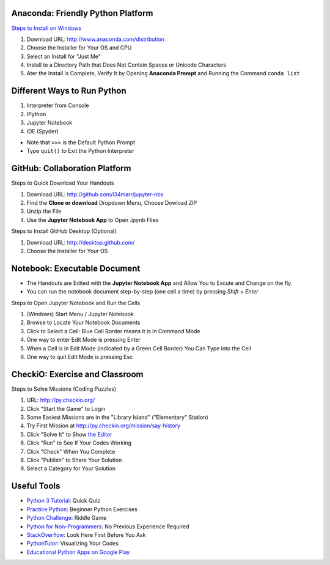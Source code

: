 Anaconda: Friendly Python Platform
----------------------------------

.. image:: img/anaconda-navigator.png

`Steps to Install on Windows <http://docs.anaconda.com/anaconda/install/windows>`_

1. Download URL: http://www.anaconda.com/distribution
2. Choose the Installer for Your OS and CPU
3. Select an Install for "Just Me"
4. Install to a Directory Path that Does Not Contain Spaces or Unicode Characters
5. Ater the Install is Complete, Verify It by Opening **Anaconda Prompt** and Running the Command ``conda list``

.. image:: img/anaconda-start.png
.. image:: img/anaconda-prompt.png

Different Ways to Run Python
----------------------------

1. Interpreter from Console
2. IPython
3. Jupyter Notebook
4. IDE (Spyder)

* Note that ``>>>`` is the Default Python Prompt
* Type ``quit()`` to Exit the Python Interpreter

.. image:: img/start-cmd.png
.. image:: img/start-ipy.png
.. image:: img/start-spyder.png

GitHub: Collaboration Platform
------------------------------

Steps to Quick Download Your Handouts

1. Download URL: http://github.com/l34marr/jupyter-nbs
2. Find the **Clone or download** Dropdown Menu, Choose Dowload ZIP
3. Unzip the File
4. Use the **Jupyter Notebook App** to Open .ipynb Files

.. image:: img/github-download.png

Steps to Install GitHub Desktop (Optional)

1. Download URL: http://desktop.github.com/
2. Choose the Installer for Your OS

Notebook: Executable Document
-----------------------------

* The Handouts are Edited with the **Jupyter Notebook App** and Allow You to Excute and Change on the fly.
* You can run the notebook document step-by-step (one cell a time) by pressing *Shift + Enter*

Steps to Open Jupyter Notebook and Run the Cells

1. (Windows) Start Menu / Jupyter Notebook
2. Browse to Locate Your Notebook Documents
3. Click to Select a Cell: Blue Cell Border means it is in Command Mode
4. One way to enter Edit Mode is pressing Enter
5. When a Cell is in Edit Mode (indicated by a Green Cell Border) You Can Type into the Cell
6. One way to quit Edit Mode is pressing Esc

.. image:: img/notebook-browsing.png
.. image:: img/notebook-cell-color.png

CheckiO: Exercise and Classroom
-------------------------------

.. image:: img/checkio-home.png

Steps to Solve Missions (Coding Puzzles)

1. URL: http://py.checkio.org/
2. Click "Start the Game" to Login
3. Some Easiest Missions are in the "Library Island" ("Elementary" Station)
4. Try First Mission at http://py.checkio.org/mission/say-history
5. Click "Solve It" to Show `the Editor <https://www.youtube.com/watch?v=3NOc3VXfvzI>`_
6. Click "Run" to See If Your Codes Working
7. Click "Check" When You Complete
8. Click "Publish" to Share Your Solution
9. Select a Category for Your Solution

.. image:: img/category-save.png

Useful Tools
------------

* `Python 3 Tutorial <http://www.sololearn.com/Course/Python>`_: Quick Quiz
* `Practice Python <http://www.practicepython.org/>`_: Beginner Python Exercises
* `Python Challenge <http://www.pythonchallenge.com/>`_: Riddle Game
* `Python for Non-Programmers <http://wiki.python.org/moin/BeginnersGuide/NonProgrammers>`_: No Previous Experience Required
* `StackOverflow <http://stackoverflow.com/questions/tagged/python>`_: Look Here First Before You Ask
* `PythonTutor <http://pythontutor.com/>`_: Visualizing Your Codes
* `Educational Python Apps on Google Play <http://play.google.com/store/search?q=python&c=apps>`_

